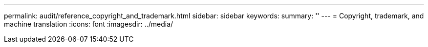 ---
permalink: audit/reference_copyright_and_trademark.html
sidebar: sidebar
keywords: 
summary: ''
---
= Copyright, trademark, and machine translation
:icons: font
:imagesdir: ../media/
